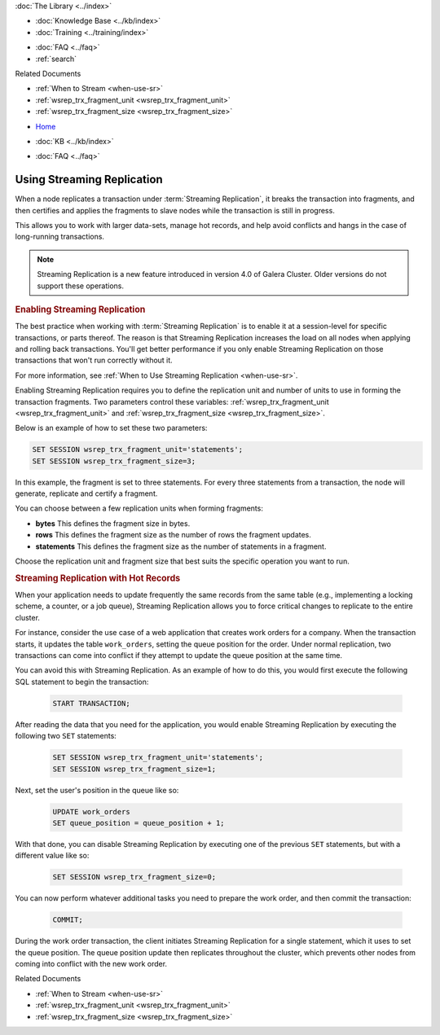 .. meta::
   :title: Using Streaming Replication
   :description:
   :language: en-US
   :keywords: galera cluster, streaming replication
   :copyright: Codership Oy, 2014 - 2021. All Rights Reserved.


.. container:: left-margin

   .. container:: left-margin-top

      :doc:`The Library <../index>`

   .. container:: left-margin-content

      .. cssclass:: here

         - :doc:`Documentation <./index>`

      - :doc:`Knowledge Base <../kb/index>`
      - :doc:`Training <../training/index>`

      .. cssclass:: sub-links

         - :doc:`Training Courses <../training/courses/index>`
		 - :doc:`Tutorial Articles <../training/tutorials/index>`
         - :doc:`Training Videos <../training/videos/index>`

      - :doc:`FAQ <../faq>`
      - :ref:`search`

      Related Documents

      - :ref:`When to Stream <when-use-sr>`
      - :ref:`wsrep_trx_fragment_unit <wsrep_trx_fragment_unit>`
      - :ref:`wsrep_trx_fragment_size <wsrep_trx_fragment_size>`

.. container:: top-links

   - `Home <https://galeracluster.com>`_

   .. cssclass:: here

      - :doc:`Docs <./index>`

   - :doc:`KB <../kb/index>`

   .. cssclass:: nav-wider

      - :doc:`Training <../training/index>`

   - :doc:`FAQ <../faq>`


.. cssclass:: library-document
.. _`using-sr`:

============================
Using Streaming Replication
============================

.. index::
   pair: Galera Cluster 4.x; Streaming Replication

When a node replicates a transaction under :term:`Streaming Replication`, it breaks the transaction into fragments, and then certifies and applies the fragments to slave nodes while the transaction is still in progress.

This allows you to work with larger data-sets, manage hot records, and help avoid conflicts and hangs in the case of long-running transactions.

.. note:: Streaming Replication is a new feature introduced in version 4.0 of Galera Cluster.  Older versions do not support these operations.


.. _`enable-sr`:
.. rst-class:: section-heading
.. rubric:: Enabling Streaming Replication

The best practice when working with :term:`Streaming Replication` is to enable it at a session-level for specific transactions, or parts thereof.  The reason is that Streaming Replication increases the load on all nodes when applying and rolling back transactions.  You'll get better performance if you only enable Streaming Replication on those transactions that won't run correctly without it.

For more information, see :ref:`When to Use Streaming Replication <when-use-sr>`.

Enabling Streaming Replication requires you to define the replication unit and number of units to use in forming the transaction fragments.  Two parameters control these variables: :ref:`wsrep_trx_fragment_unit <wsrep_trx_fragment_unit>` and :ref:`wsrep_trx_fragment_size <wsrep_trx_fragment_size>`.

Below is an example of how to set these two parameters:

.. code-block:: mysql

   SET SESSION wsrep_trx_fragment_unit='statements';
   SET SESSION wsrep_trx_fragment_size=3;

In this example, the fragment is set to three statements.  For every three statements from a transaction, the node will generate, replicate and certify a fragment.

You can choose between a few replication units when forming fragments:

- **bytes** This defines the fragment size in bytes.
- **rows** This defines the fragment size as the number of rows the fragment updates.
- **statements** This defines the fragment size as the number of statements in a fragment.

Choose the replication unit and fragment size that best suits the specific operation you want to run.


.. _`usr-hot-records`:
.. rst-class:: section-heading
.. rubric:: Streaming Replication with Hot Records

When your application needs to update frequently the same records from the same table (e.g., implementing a locking scheme, a counter, or a job queue), Streaming Replication allows you to force critical changes to replicate to the entire cluster.

For instance, consider the use case of a web application that creates work orders for a company.  When the transaction starts, it updates the table ``work_orders``, setting the queue position for the order.  Under normal replication, two transactions can come into conflict if they attempt to update the queue position at the same time.

You can avoid this with Streaming Replication.  As an example of how to do this, you would first execute the following SQL statement to begin the transaction:

 .. code-block:: mysql

    START TRANSACTION;

After reading the data that you need for the application, you would enable Streaming Replication by executing the following two ``SET`` statements:

 .. code-block:: mysql

    SET SESSION wsrep_trx_fragment_unit='statements';
    SET SESSION wsrep_trx_fragment_size=1;

Next, set the user's position in the queue like so:

 .. code-block:: mysql

    UPDATE work_orders
    SET queue_position = queue_position + 1;

With that done, you can disable Streaming Replication by executing one of the previous ``SET`` statements, but with a different value like so:

 .. code-block:: mysql

    SET SESSION wsrep_trx_fragment_size=0;

You can now perform whatever additional tasks you need to prepare the work order, and then commit the transaction:

   .. code-block:: mysql

      COMMIT;

During the work order transaction, the client initiates Streaming Replication for a single statement, which it uses to set the queue position.  The queue position update then replicates throughout the cluster, which prevents other nodes from coming into conflict with the new work order.

.. container:: bottom-links

   Related Documents

   - :ref:`When to Stream <when-use-sr>`
   - :ref:`wsrep_trx_fragment_unit <wsrep_trx_fragment_unit>`
   - :ref:`wsrep_trx_fragment_size <wsrep_trx_fragment_size>`
